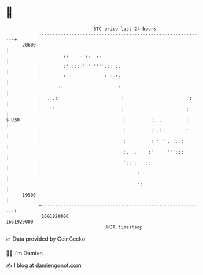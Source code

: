 * 👋

#+begin_example
                                   BTC price last 24 hours                    
               +------------------------------------------------------------+ 
         20600 |                                                            | 
               |        ::    . :.  ..                                      | 
               |        :':::::' ':''''.:: :.                               | 
               |       .' '            ' ':':                               | 
               |      :'                    '.                              | 
               |  ...:'                      :                        :     | 
               |   ''                        :                       :      | 
   $ USD       |                              :         :. .         :      | 
               |                              :         ::.:..      :'      | 
               |                              :         : ' ''. :. :        | 
               |                              :. :.    :'     ''':::        | 
               |                              '::':  .::                    | 
               |                                   : :                      | 
               |                                   ':'                      | 
         19500 |                                                            | 
               +------------------------------------------------------------+ 
                1661820000                                        1661920000  
                                       UNIX timestamp                         
#+end_example
📈 Data provided by CoinGecko

🧑‍💻 I'm Damien

✍️ I blog at [[https://www.damiengonot.com][damiengonot.com]]

